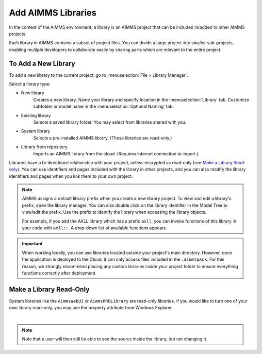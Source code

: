 Add AIMMS Libraries
====================

.. meta::
   :description: How to extend project functionality with libraries.
   :keywords: library, system, repository, read-only


In the context of the AIMMS environment, a library is an AIMMS project that can be included in/added to other AIMMS projects.  

Each library in AIMMS contains a subset of project files. You can divide a large project into smaller sub-projects, enabling multiple developers to collaborate easily by sharing parts which are relevant to the entire project.

.. seealso::

   * :doc:`introduction-to-aimms/collaborative-project-development/library-projects-and-the-library-manager`

To Add a New Library
-------------------------

To add a new library to the current project, go to :menuselection:`File > Library Manager`.

Select a library type:

* New library
   Creates a new library. Name your library and specify location in the :menuselection:`Library` tab. Customize subfolder or model name in the :menuselection:`Optional Naming` tab.

* Existing library
   Selects a saved library folder. You may select from libraries shared with you.

* System library
   Selects a pre-installed AIMMS library. (These libraries are read-only.)

* Library from repository
   Imports an AIMMS library from the cloud. (Requires internet connection to import.)

Libraries have a bi-directional relationship with your project, unless encrypted as read-only (see `Make a Library Read-only`_). You can use identifiers and pages included with the library in other projects, and you can also modify the library identifiers and pages when you link them to your own project.

.. note:: 

   AIMMS assigns a default library prefix when you create a new library project. To view and edit a library's prefix, open the library manager. You can also double click on the library identifier in the Model Tree to view/edit the prefix. Use the prefix to identify the library when accessing the library objects.

   For example, if you add the AXLL library which has a prefix ``axll``, you can invoke functions of this library in your code with ``axll::``. A drop-down list of available functions appears.

.. important::

   When working locally, you can use libraries located outside your project's main directory. 
   However, once the application is deployed to the Cloud, it can only access files included in the ``.aimmspack``. 
   For this reason, we strongly recommend placing any custom libraries inside your project folder to ensure everything 
   functions correctly after deployment.

Make a Library Read-Only 
-------------------------

System libraries like the ``AimmsWebUI`` or ``AimmsPROLibrary`` are read-only libraries. If you would like to turn one of your own library read-only, you may use the property attribute 
from Windows Explorer.

.. image:: images/readonly.png
   :align: center

|

.. note::

   Note that a user will then still be able to see the source inside the library, but not changing it.


.. END DOCUMENT

 